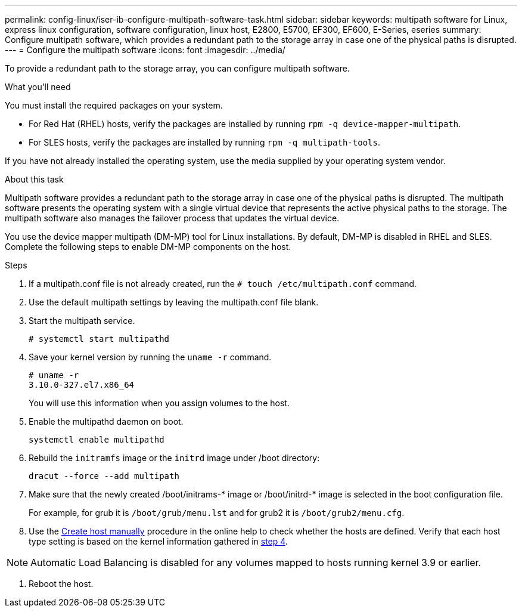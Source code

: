 ---
permalink: config-linux/iser-ib-configure-multipath-software-task.html
sidebar: sidebar
keywords: multipath software for Linux, express linux configuration, software configuration, linux host, E2800, E5700, EF300, EF600, E-Series, eseries
summary: Configure multipath software, which  provides a redundant path to the storage array in case one of the physical paths is disrupted.
---
= Configure the multipath software
:icons: font
:imagesdir: ../media/

[.lead]
To provide a redundant path to the storage array, you can configure multipath software.

.What you'll need

You must install the required packages on your system.

* For Red Hat (RHEL) hosts, verify the packages are installed by running `rpm -q device-mapper-multipath`.
* For SLES hosts, verify the packages are installed by running `rpm -q multipath-tools`.

If you have not already installed the operating system, use the media supplied by your operating system vendor.

.About this task

Multipath software provides a redundant path to the storage array in case one of the physical paths is disrupted. The multipath software presents the operating system with a single virtual device that represents the active physical paths to the storage. The multipath software also manages the failover process that updates the virtual device.

You use the device mapper multipath (DM-MP) tool for Linux installations. By default, DM-MP is disabled in RHEL and SLES. Complete the following steps to enable DM-MP components on the host.

.Steps

. If a multipath.conf file is not already created, run the `# touch /etc/multipath.conf` command.
. Use the default multipath settings by leaving the multipath.conf file blank.
. Start the multipath service.
+
----
# systemctl start multipathd
----

. Save your kernel version by running the `uname -r` command.
[#step4]
+
----
# uname -r
3.10.0-327.el7.x86_64
----
+
You will use this information when you assign volumes to the host.

. Enable the multipathd daemon on boot.
+
----
systemctl enable multipathd
----

. Rebuild the `initramfs` image or the `initrd` image under /boot directory:
+
----
dracut --force --add multipath
----

. Make sure that the newly created /boot/initrams-* image or /boot/initrd-* image is selected in the boot configuration file.
+
For example, for grub it is `/boot/grub/menu.lst` and for grub2 it is `/boot/grub2/menu.cfg`.

. Use the https://docs.netapp.com/us-en/e-series-santricity/sm-storage/create-host-manually.html[Create host manually] procedure in the online help to check whether the hosts are defined. Verify that each host type setting is based on the kernel information gathered in <<step4,step 4>>.

NOTE: Automatic Load Balancing is disabled for any volumes mapped to hosts running kernel 3.9 or earlier.

. Reboot the host.
